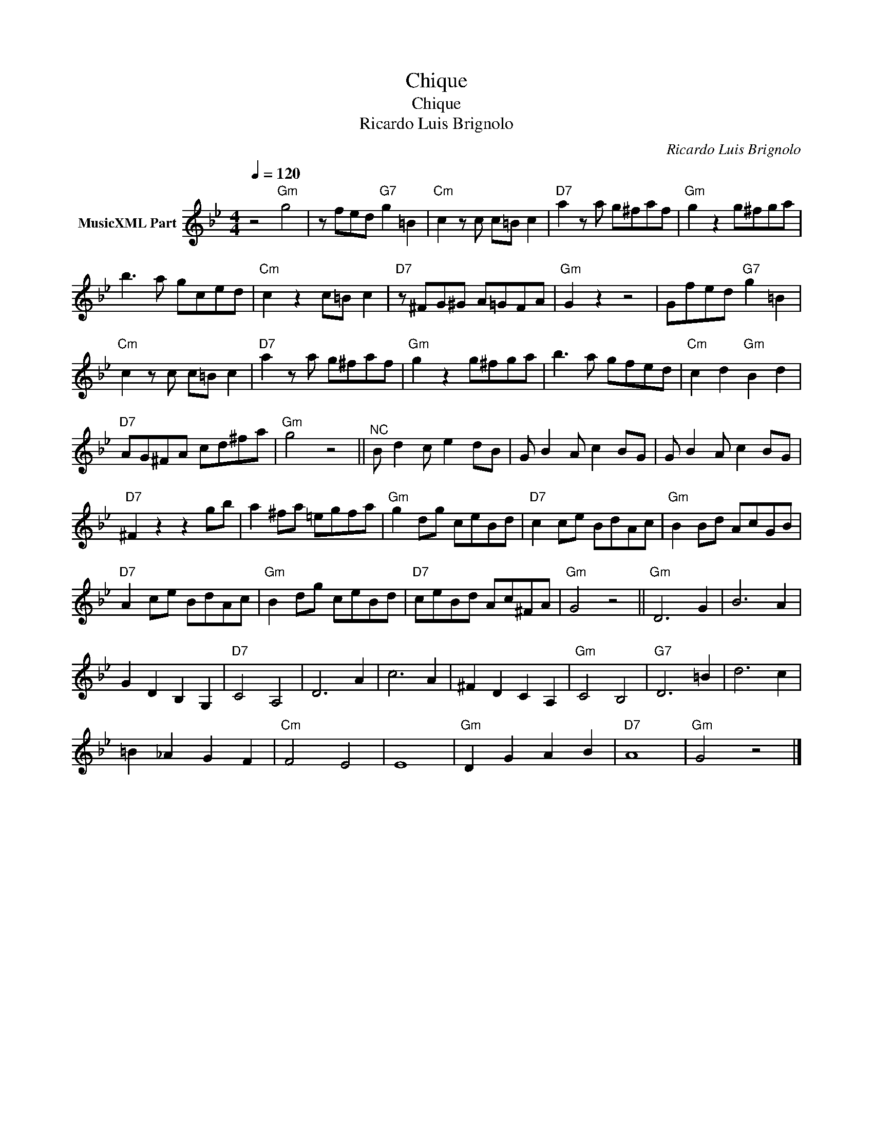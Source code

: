 X:1
T:Chique
T:Chique
T:Ricardo Luis Brignolo
C:Ricardo Luis Brignolo
Z:Public Domain
L:1/8
Q:1/4=120
M:4/4
K:Bb
V:1 treble nm="MusicXML Part"
%%MIDI program 0
%%MIDI control 7 102
%%MIDI control 10 64
V:1
 z4"Gm" g4 | z fed"G7" g2 =B2 |"Cm" c2 z c c=B c2 |"D7" a2 z a g^faf |"Gm" g2 z2 g^fga | %5
 b3 a gced |"Cm" c2 z2 c=B c2 |"D7" z ^FG^G A=GFA |"Gm" G2 z2 z4 | Gfed"G7" g2 =B2 | %10
"Cm" c2 z c c=B c2 |"D7" a2 z a g^faf |"Gm" g2 z2 g^fga | b3 a gfed |"Cm" c2 d2"Gm" B2 d2 | %15
"D7" AG^FA cd^fa |"Gm" g4 z4 ||"^NC" B d2 c e2 dB | G B2 A c2 BG | G B2 A c2 BG | %20
"D7" ^F2 z2 z2 gb | a2 ^fa =egfa |"Gm" g2 dg ceBd |"D7" c2 ce BdAc |"Gm" B2 Bd AcGB | %25
"D7" A2 ce BdAc |"Gm" B2 dg ceBd |"D7" ceBd Ac^FA |"Gm" G4 z4 ||"Gm" D6 G2 | B6 A2 | %31
 G2 D2 B,2 G,2 |"D7" C4 A,4 | D6 A2 | c6 A2 | ^F2 D2 C2 A,2 |"Gm" C4 B,4 |"G7" D6 =B2 | d6 c2 | %39
 =B2 _A2 G2 F2 |"Cm" F4 E4 | E8 |"Gm" D2 G2 A2 B2 |"D7" A8 |"Gm" G4 z4 |] %45

